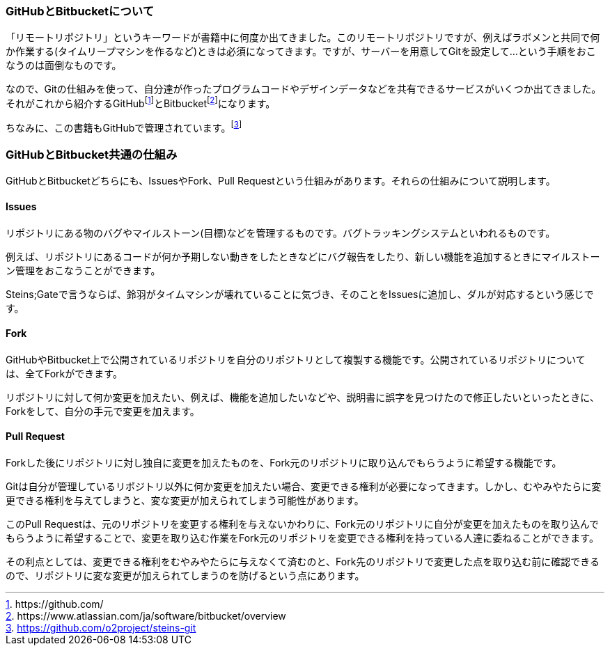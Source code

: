 [[github-bitbucket]]

=== GitHubとBitbucketについて

「リモートリポジトリ」というキーワードが書籍中に何度か出てきました。このリモートリポジトリですが、例えばラボメンと共同で何か作業する(タイムリープマシンを作るなど)ときは必須になってきます。ですが、サーバーを用意してGitを設定して…という手順をおこなうのは面倒なものです。

なので、Gitの仕組みを使って、自分達が作ったプログラムコードやデザインデータなどを共有できるサービスがいくつか出てきました。それがこれから紹介するGitHubfootnote:[\https://github.com/]とBitbucketfootnote:[\https://www.atlassian.com/ja/software/bitbucket/overview]になります。　

ちなみに、この書籍もGitHubで管理されています。footnote:[https://github.com/o2project/steins-git]

=== GitHubとBitbucket共通の仕組み

GitHubとBitbucketどちらにも、IssuesやFork、Pull Requestという仕組みがあります。それらの仕組みについて説明します。

==== Issues

リポジトリにある物のバグやマイルストーン(目標)などを管理するものです。バグトラッキングシステムといわれるものです。

例えば、リポジトリにあるコードが何か予期しない動きをしたときなどにバグ報告をしたり、新しい機能を追加するときにマイルストーン管理をおこなうことができます。

Steins;Gateで言うならば、鈴羽がタイムマシンが壊れていることに気づき、そのことをIssuesに追加し、ダルが対応するという感じです。

==== Fork

GitHubやBitbucket上で公開されているリポジトリを自分のリポジトリとして複製する機能です。公開されているリポジトリについては、全てForkができます。

リポジトリに対して何か変更を加えたい、例えば、機能を追加したいなどや、説明書に誤字を見つけたので修正したいといったときに、Forkをして、自分の手元で変更を加えます。

==== Pull Request

Forkした後にリポジトリに対し独自に変更を加えたものを、Fork元のリポジトリに取り込んでもらうように希望する機能です。

Gitは自分が管理しているリポジトリ以外に何か変更を加えたい場合、変更できる権利が必要になってきます。しかし、むやみやたらに変更できる権利を与えてしまうと、変な変更が加えられてしまう可能性があります。

このPull Requestは、元のリポジトリを変更する権利を与えないかわりに、Fork元のリポジトリに自分が変更を加えたものを取り込んでもらうように希望することで、変更を取り込む作業をFork元のリポジトリを変更できる権利を持っている人達に委ねることができます。

その利点としては、変更できる権利をむやみやたらに与えなくて済むのと、Fork先のリポジトリで変更した点を取り込む前に確認できるので、リポジトリに変な変更が加えられてしまうのを防げるという点にあります。
